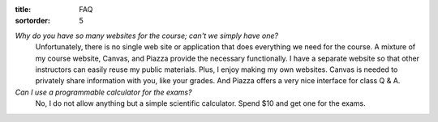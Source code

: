 :title: FAQ
:sortorder: 5

*Why do you have so many websites for the course; can't we simply have one?*
   Unfortunately, there is no single web site or application that does
   everything we need for the course. A mixture of my course website, Canvas,
   and Piazza provide the necessary functionally. I have a separate website so
   that other instructors can easily reuse my public materials. Plus, I enjoy
   making my own websites. Canvas is needed to privately share information with
   you, like your grades. And Piazza offers a very nice interface for class Q &
   A.
*Can I use a programmable calculator for the exams?*
   No, I do not allow anything but a simple scientific calculator. Spend $10
   and get one for the exams.
